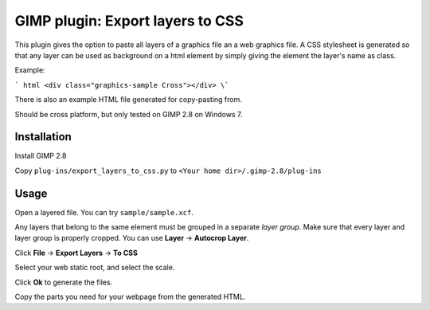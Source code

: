 GIMP plugin: Export layers to CSS
=================================

This plugin gives the option to paste all layers of a graphics file an a web graphics file. 
A CSS stylesheet is generated so that any layer can be used as background on a html
element by simply giving the element the layer's name as class.

Example:

``` html
<div class="graphics-sample Cross"></div>
\```
	
There is also an example HTML file generated for copy-pasting from. 


Should be cross platform, but only tested on GIMP 2.8 on Windows 7.


Installation
------------

Install GIMP 2.8

Copy ``plug-ins/export_layers_to_css.py`` to ``<Your home dir>/.gimp-2.8/plug-ins``


Usage
-----

Open a layered file. You can try ``sample/sample.xcf``.

Any layers that belong to the same element must be grouped in a separate *layer group*.
Make sure that every layer and layer group is properly cropped. You can use **Layer** -> **Autocrop Layer**.

Click **File** -> **Export Layers** -> **To CSS**

Select your web static root, and select the scale.

Click **Ok** to generate the files.

Copy the parts you need for your webpage from the generated HTML.